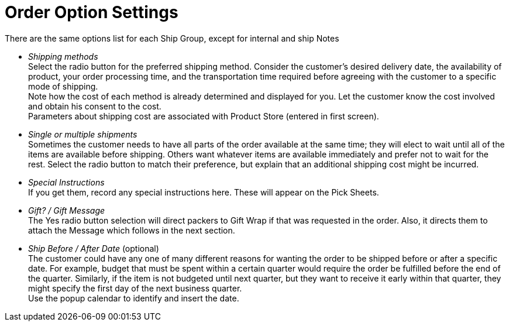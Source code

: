 ////
Licensed to the Apache Software Foundation (ASF) under one
or more contributor license agreements.  See the NOTICE file
distributed with this work for additional information
regarding copyright ownership.  The ASF licenses this file
to you under the Apache License, Version 2.0 (the
"License"); you may not use this file except in compliance
with the License.  You may obtain a copy of the License at

http://www.apache.org/licenses/LICENSE-2.0

Unless required by applicable law or agreed to in writing,
software distributed under the License is distributed on an
"AS IS" BASIS, WITHOUT WARRANTIES OR CONDITIONS OF ANY
KIND, either express or implied.  See the License for the
specific language governing permissions and limitations
under the License.
////
= Order Option Settings

There are the same options list for each Ship Group, except for internal and ship Notes

* _Shipping methods_ +
     Select the radio button for the preferred shipping method. Consider the customer's desired delivery date, the availability
     of product, your order processing time, and the transportation time required before agreeing with the customer to
     a specific mode of shipping. +
     Note how the cost of each method is already determined and displayed for you.
     Let the customer know the cost involved and obtain his consent to the cost. +
     Parameters about shipping cost are associated with Product Store (entered in first screen).
* _Single or multiple shipments_ +
     Sometimes the customer needs to have all parts of the order available at the same time; they will elect to wait until
     all of the items are available before shipping. Others want whatever items are available immediately and prefer not
     to wait for the rest. Select the radio button to match their preference, but explain that an additional shipping cost
     might be incurred.
* _Special Instructions_ +
     If you get them, record any special instructions here. These will appear on the Pick Sheets.
* _Gift? / Gift Message_ +
     The Yes radio button selection will direct packers to Gift Wrap if that was requested in the order.
     Also, it directs them to attach the Message which follows in the next section.
* _Ship Before / After Date_ (optional) +
    The customer could have any one of many different reasons for wanting the order to be shipped before or after
    a specific date. For example, budget that must be spent within a certain quarter would require the order be
    fulfilled before the end of the quarter. Similarly, if the item is not budgeted until next quarter,
    but they want to receive it early within that quarter, they might specify the first day of the next business quarter. +
    Use the popup calendar to identify and insert the date.
